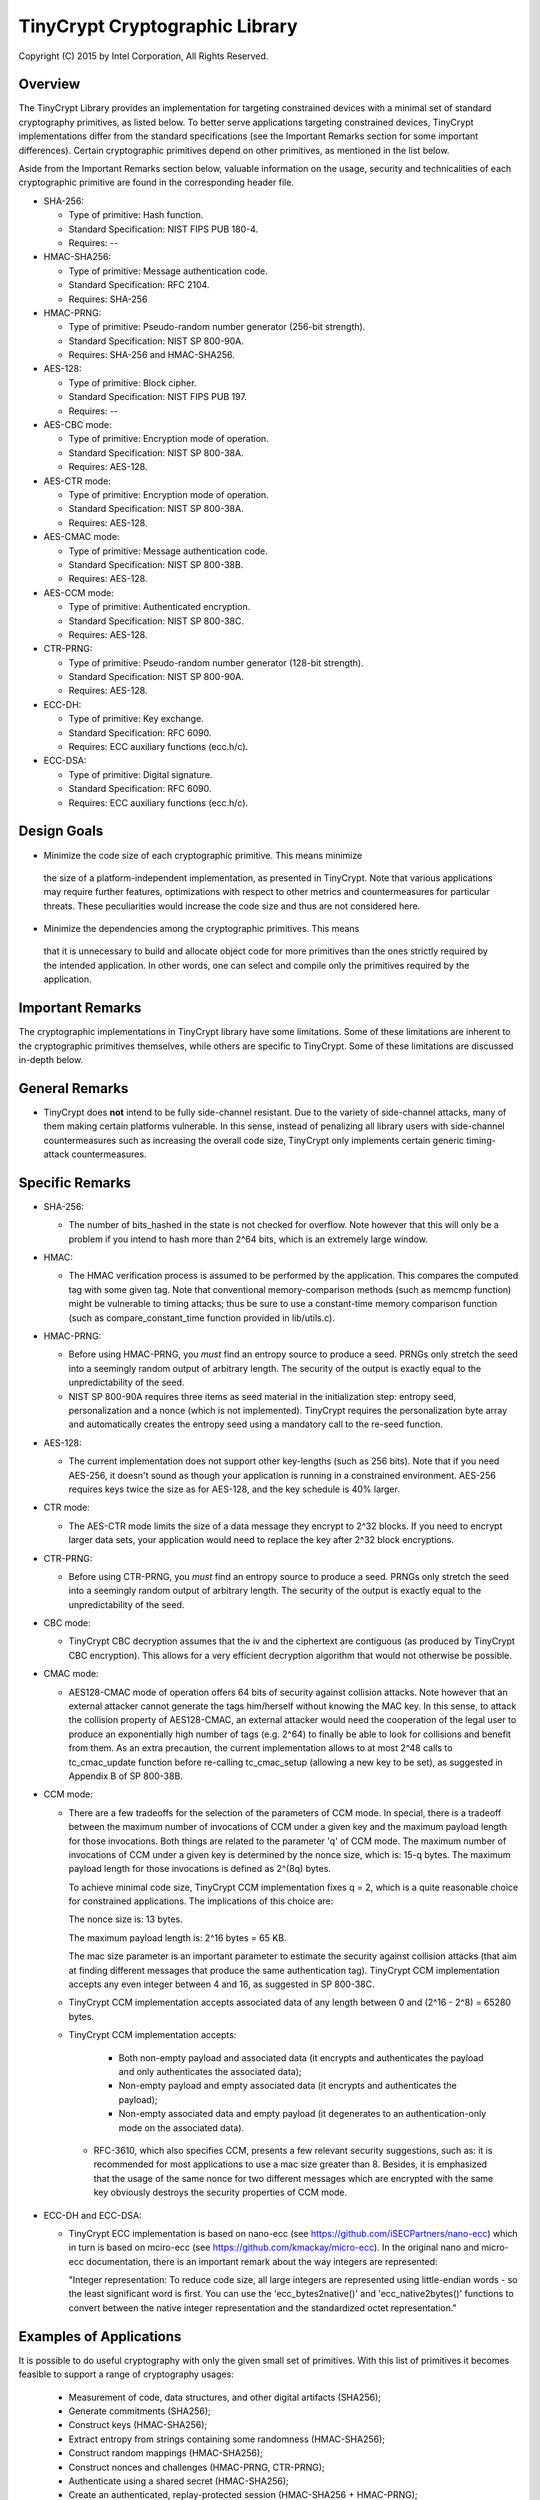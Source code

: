 
TinyCrypt Cryptographic Library
###############################
Copyright (C) 2015 by Intel Corporation, All Rights Reserved.

Overview
********
The TinyCrypt Library provides an implementation for targeting constrained devices
with a minimal set of standard cryptography primitives, as listed below. To better
serve applications targeting constrained devices, TinyCrypt implementations differ
from the standard specifications (see the Important Remarks section for some
important differences). Certain cryptographic primitives depend on other
primitives, as mentioned in the list below.

Aside from the Important Remarks section below, valuable information on the usage,
security and technicalities of each cryptographic primitive are found in the
corresponding header file.

* SHA-256:

  * Type of primitive: Hash function.
  * Standard Specification: NIST FIPS PUB 180-4.
  * Requires: --

* HMAC-SHA256:

  * Type of primitive: Message authentication code.
  * Standard Specification: RFC 2104.
  * Requires: SHA-256

* HMAC-PRNG:

  * Type of primitive: Pseudo-random number generator (256-bit strength).
  * Standard Specification: NIST SP 800-90A.
  * Requires: SHA-256 and HMAC-SHA256.

* AES-128:

  * Type of primitive: Block cipher.
  * Standard Specification: NIST FIPS PUB 197.
  * Requires: --

* AES-CBC mode:

  * Type of primitive: Encryption mode of operation.
  * Standard Specification: NIST SP 800-38A.
  * Requires: AES-128.

* AES-CTR mode:

  * Type of primitive: Encryption mode of operation.
  * Standard Specification: NIST SP 800-38A.
  * Requires: AES-128.

* AES-CMAC mode:

  * Type of primitive: Message authentication code.
  * Standard Specification: NIST SP 800-38B.
  * Requires: AES-128.

* AES-CCM mode:

  * Type of primitive: Authenticated encryption.
  * Standard Specification: NIST SP 800-38C.
  * Requires: AES-128.

* CTR-PRNG:

  * Type of primitive: Pseudo-random number generator (128-bit strength).
  * Standard Specification: NIST SP 800-90A.
  * Requires: AES-128.
  
* ECC-DH:

  * Type of primitive: Key exchange.
  * Standard Specification: RFC 6090.
  * Requires: ECC auxiliary functions (ecc.h/c).

* ECC-DSA:

  * Type of primitive: Digital signature.
  * Standard Specification: RFC 6090.
  * Requires: ECC auxiliary functions (ecc.h/c).

Design Goals
************

* Minimize the code size of each cryptographic primitive. This means minimize
 the size of a platform-independent implementation, as presented in TinyCrypt.
 Note that various applications may require further features, optimizations with
 respect to other metrics and countermeasures for particular threats. These
 peculiarities would increase the code size and thus are not considered here.

* Minimize the dependencies among the cryptographic primitives. This means
 that it is unnecessary to build and allocate object code for more primitives
 than the ones strictly required by the intended application. In other words,
 one can select and compile only the primitives required by the application.


Important Remarks
*****************

The cryptographic implementations in TinyCrypt library have some limitations.
Some of these limitations are inherent to the cryptographic primitives
themselves, while others are specific to TinyCrypt. Some of these limitations
are discussed in-depth below.

General Remarks
***************

* TinyCrypt does **not** intend to be fully side-channel resistant. Due to the
  variety of side-channel attacks, many of them making certain platforms
  vulnerable. In this sense, instead of penalizing all library users with
  side-channel countermeasures such as increasing the overall code size,
  TinyCrypt only implements certain generic timing-attack countermeasures.

Specific Remarks
****************

* SHA-256:

  * The number of bits_hashed in the state is not checked for overflow. Note
    however that this will only be a problem if you intend to hash more than
    2^64 bits, which is an extremely large window.

* HMAC:

  * The HMAC verification process is assumed to be performed by the application.
    This compares the computed tag with some given tag.
    Note that conventional memory-comparison methods (such as memcmp function)
    might be vulnerable to timing attacks; thus be sure to use a constant-time
    memory comparison function (such as compare_constant_time
    function provided in lib/utils.c).

* HMAC-PRNG:

  * Before using HMAC-PRNG, you *must* find an entropy source to produce a seed.
    PRNGs only stretch the seed into a seemingly random output of arbitrary
    length. The security of the output is exactly equal to the
    unpredictability of the seed.

  * NIST SP 800-90A requires three items as seed material in the initialization
    step: entropy seed, personalization and a nonce (which is not implemented).
    TinyCrypt requires the personalization byte array and automatically creates
    the entropy seed using a mandatory call to the re-seed function.

* AES-128:

  * The current implementation does not support other key-lengths (such as 256
    bits). Note that if you need AES-256, it doesn't sound as though your
    application is running in a constrained environment. AES-256 requires keys
    twice the size as for AES-128, and the key schedule is 40% larger.

* CTR mode:

  * The AES-CTR mode limits the size of a data message they encrypt to 2^32
    blocks. If you need to encrypt larger data sets, your application would
    need to replace the key after 2^32 block encryptions.
    
* CTR-PRNG:

  * Before using CTR-PRNG, you *must* find an entropy source to produce a seed.
    PRNGs only stretch the seed into a seemingly random output of arbitrary
    length. The security of the output is exactly equal to the
    unpredictability of the seed.

* CBC mode:

  * TinyCrypt CBC decryption assumes that the iv and the ciphertext are
    contiguous (as produced by TinyCrypt CBC encryption). This allows for a
    very efficient decryption algorithm that would not otherwise be possible.

* CMAC mode:

  * AES128-CMAC mode of operation offers 64 bits of security against collision
    attacks. Note however that an external attacker cannot generate the tags
    him/herself without knowing the MAC key. In this sense, to attack the
    collision property of AES128-CMAC, an external attacker would need the
    cooperation of the legal user to produce an exponentially high number of
    tags (e.g. 2^64) to finally be able to look for collisions and benefit
    from them. As an extra precaution, the current implementation allows to at
    most 2^48 calls to tc_cmac_update function before re-calling tc_cmac_setup
    (allowing a new key to be set), as suggested in Appendix B of SP 800-38B.

* CCM mode:

  * There are a few tradeoffs for the selection of the parameters of CCM mode.
    In special, there is a tradeoff between the maximum number of invocations
    of CCM under a given key and the maximum payload length for those
    invocations. Both things are related to the parameter 'q' of CCM mode. The
    maximum number of invocations of CCM under a given key is determined by
    the nonce size, which is: 15-q bytes. The maximum payload length for those
    invocations is defined as 2^(8q) bytes.

    To achieve minimal code size, TinyCrypt CCM implementation fixes q = 2,
    which is a quite reasonable choice for constrained applications. The
    implications of this choice are:

    The nonce size is: 13 bytes.

    The maximum payload length is: 2^16 bytes = 65 KB.

    The mac size parameter is an important parameter to estimate the security
    against collision attacks (that aim at finding different messages that
    produce the same authentication tag). TinyCrypt CCM implementation
    accepts any even integer between 4 and 16, as suggested in SP 800-38C.

  * TinyCrypt CCM implementation accepts associated data of any length between
    0 and (2^16 - 2^8) = 65280 bytes.

  * TinyCrypt CCM implementation accepts:

        * Both non-empty payload and associated data (it encrypts and
          authenticates the payload and only authenticates the associated data);

        * Non-empty payload and empty associated data (it encrypts and
          authenticates the payload);

        * Non-empty associated data and empty payload (it degenerates to an
          authentication-only mode on the associated data).

   * RFC-3610, which also specifies CCM, presents a few relevant security
     suggestions, such as: it is recommended for most applications to use a
     mac size greater than 8. Besides, it is emphasized that the usage of the
     same nonce for two different messages which are encrypted with the same
     key obviously destroys the security properties of CCM mode.

* ECC-DH and ECC-DSA:

  * TinyCrypt ECC implementation is based on nano-ecc (see
    https://github.com/iSECPartners/nano-ecc) which in turn is based on
    mciro-ecc (see https://github.com/kmackay/micro-ecc). In the original
    nano and micro-ecc documentation, there is an important remark about the
    way integers are represented:

    "Integer representation: To reduce code size, all large integers are
    represented using little-endian words - so the least significant word is
    first. You can use the 'ecc_bytes2native()' and 'ecc_native2bytes()'
    functions to convert between the native integer representation and the
    standardized octet representation."

Examples of Applications
************************
It is possible to do useful cryptography with only the given small set of
primitives. With this list of primitives it becomes feasible to support a range
of cryptography usages:

 * Measurement of code, data structures, and other digital artifacts (SHA256);

 * Generate commitments (SHA256);

 * Construct keys (HMAC-SHA256);

 * Extract entropy from strings containing some randomness (HMAC-SHA256);

 * Construct random mappings (HMAC-SHA256);

 * Construct nonces and challenges (HMAC-PRNG, CTR-PRNG);

 * Authenticate using a shared secret (HMAC-SHA256);

 * Create an authenticated, replay-protected session (HMAC-SHA256 + HMAC-PRNG);

 * Authenticated encryption (AES-128 + AES-CCM);

 * Key-exchange (EC-DH);

 * Digital signature (EC-DSA);

Test Vectors
************

The library provides a test program for each cryptographic primitive (see 'test'
folder). Besides illustrating how to use the primitives, these tests evaluate
the correctness of the implementations by checking the results against
well-known publicly validated test vectors.

For the case of the HMAC-PRNG, due to the necessity of performing an extensive
battery test to produce meaningful conclusions, we suggest the user to evaluate
the unpredictability of the implementation by using the NIST Statistical Test
Suite (see References).

For the case of the EC-DH and EC-DSA implementations, most of the test vectors
were obtained from the site of the NIST Cryptographic Algorithm Validation
Program (CAVP), see References.

References
**********

* `NIST FIPS PUB 180-4 (SHA-256)`_

.. _NIST FIPS PUB 180-4 (SHA-256):
   http://csrc.nist.gov/publications/fips/fips180-4/fips-180-4.pdf

* `NIST FIPS PUB 197 (AES-128)`_

.. _NIST FIPS PUB 197 (AES-128):
   http://csrc.nist.gov/publications/fips/fips197/fips-197.pdf

* `NIST SP800-90A (HMAC-PRNG)`_

.. _NIST SP800-90A (HMAC-PRNG):
   http://csrc.nist.gov/publications/nistpubs/800-90A/SP800-90A.pdf

* `NIST SP 800-38A (AES-CBC and AES-CTR)`_

.. _NIST SP 800-38A (AES-CBC and AES-CTR):
   http://csrc.nist.gov/publications/nistpubs/800-38a/sp800-38a.pdf

* `NIST SP 800-38B (AES-CMAC)`_

.. _NIST SP 800-38B (AES-CMAC):
   http://csrc.nist.gov/publications/nistpubs/800-38B/SP_800-38B.pdf

* `NIST SP 800-38C (AES-CCM)`_

.. _NIST SP 800-38C (AES-CCM):
    http://csrc.nist.gov/publications/nistpubs/800-38C/SP800-38C_updated-July20_2007.pdf

* `NIST Statistical Test Suite`_

.. _NIST Statistical Test Suite:
   http://csrc.nist.gov/groups/ST/toolkit/rng/documentation_software.html

* `NIST Cryptographic Algorithm Validation Program (CAVP) site`_

.. _NIST Cryptographic Algorithm Validation Program (CAVP) site:
   http://csrc.nist.gov/groups/STM/cavp/

* `RFC 2104 (HMAC-SHA256)`_

.. _RFC 2104 (HMAC-SHA256):
   https://www.ietf.org/rfc/rfc2104.txt

* `RFC 6090 (ECC-DH and ECC-DSA)`_

.. _RFC 6090 (ECC-DH and ECC-DSA):
   https://www.ietf.org/rfc/rfc6090.txt
